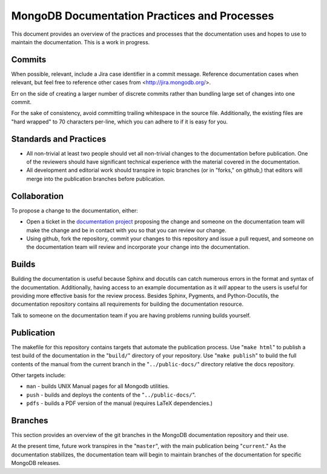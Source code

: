 =============================================
MongoDB Documentation Practices and Processes
=============================================

This document provides an overview of the practices and processes that
the documentation uses and hopes to use to maintain the
documentation. This is a work in progress.

Commits
-------

When possible, relevant, include a Jira case identifier in a commit
message. Reference documentation cases when relevant, but feel free to
reference other cases from <http://jira.mongodb.org/>.

Err on the side of creating a larger number of discrete commits rather
than bundling large set of changes into one commit.

For the sake of consistency, avoid committing trailing whitespace in
the source file. Additionally, the existing files are "hard wrapped"
to 70 characters per-line, which you can adhere to if it is easy for
you.

Standards and Practices
-----------------------

- All non-trivial at least two people should vet all non-trivial
  changes to the documentation before publication. One of the
  reviewers should have significant technical experience with the
  material covered in the documentation.

- All development and editorial work should transpire in topic
  branches (or in "forks," on github,) that editors will merge into
  the publication branches before publication.

Collaboration
-------------

To propose a change to the documentation, either:

- Open a ticket in the `documentation project
  <https://jira.mongodb.org/browse/DOCS>`_ proposing the change and
  someone on the documentation team will make the change and be in
  contact with you so that you can review our change.

- Using github, fork the repository, commit your changes to this
  repository and issue a pull request, and someone on the
  documentation team will review and incorporate your change into the
  documentation.

Builds
------

Building the documentation is useful because Sphinx and docutils can
catch numerous errors in the format and syntax of the
documentation. Additionally, having access to an example documentation
as it *will* appear to the users is useful for providing more
effective basis for the review process. Besides Sphinx, Pygments, and
Python-Docutils, the documentation repository contains all
requirements for building the documentation resource.

Talk to someone on the documentation team if you are having problems
running builds yourself.

Publication
-----------

The makefile for this repository contains targets that automate the
publication process. Use "``make html``" to publish a test build of
the documentation in the "``build/``" directory of your
repository. Use "``make publish``" to build the full contents of the
manual from the current branch in the "``../public-docs/``" directory
relative the docs repository.

Other targets include:

- ``man`` - builds UNIX Manual pages for all Mongodb utilities.
- ``push`` - builds and deploys the contents of the
  "``../public-docs/``".
- ``pdfs`` - builds a PDF version of the manual (requires LaTeX
  dependencies.)

Branches
--------

This section provides an overview of the git branches in the MongoDB
documentation repository and their use.

At the present time, future work transpires in the "``master``", with
the main publication being "``current``." As the documentation
stabilizes, the documentation team will begin to maintain branches of
the documentation for specific MongoDB releases.
